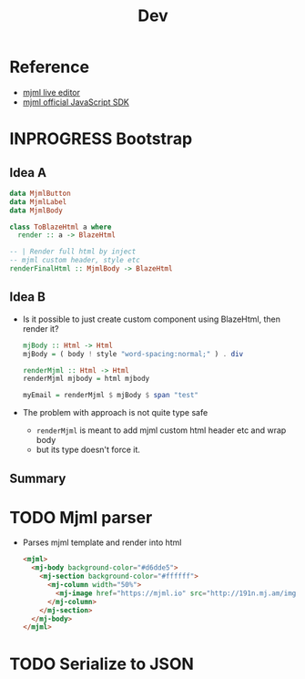 #+title: Dev
* Reference
- [[https://mjml.io/try-it-live/MEK6V4VkAt][mjml live editor]]
- [[https://github.com/mjmlio/mjml][mjml official JavaScript SDK]]

* INPROGRESS Bootstrap
** Idea A
#+begin_src haskell
data MjmlButton
data MjmlLabel
data MjmlBody

class ToBlazeHtml a where
  render :: a -> BlazeHtml

-- | Render full html by inject
-- mjml custom header, style etc
renderFinalHtml :: MjmlBody -> BlazeHtml
#+end_src
** Idea B
- Is it possible to just create custom component using BlazeHtml, then render it?
  #+begin_src haskell
mjBody :: Html -> Html
mjBody = ( body ! style "word-spacing:normal;" ) . div

renderMjml :: Html -> Html
renderMjml mjbody = html mjbody

myEmail = renderMjml $ mjBody $ span "test"
  #+end_src
- The problem with approach is not quite type safe
  - ~renderMjml~ is meant to add mjml custom html header etc and wrap body
  - but its type doesn't force it.

** Summary
* TODO Mjml parser
- Parses mjml template and render into html
  #+begin_src html
<mjml>
  <mj-body background-color="#d6dde5">
    <mj-section background-color="#ffffff">
      <mj-column width="50%">
        <mj-image href="https://mjml.io" src="http://191n.mj.am/img/191n/3s/x4u.png" alt="Racoon logo" align="center" padding="10px"></mj-image>
      </mj-column>
    </mj-section>
  </mj-body>
</mjml>
  #+end_src

* TODO Serialize to JSON
